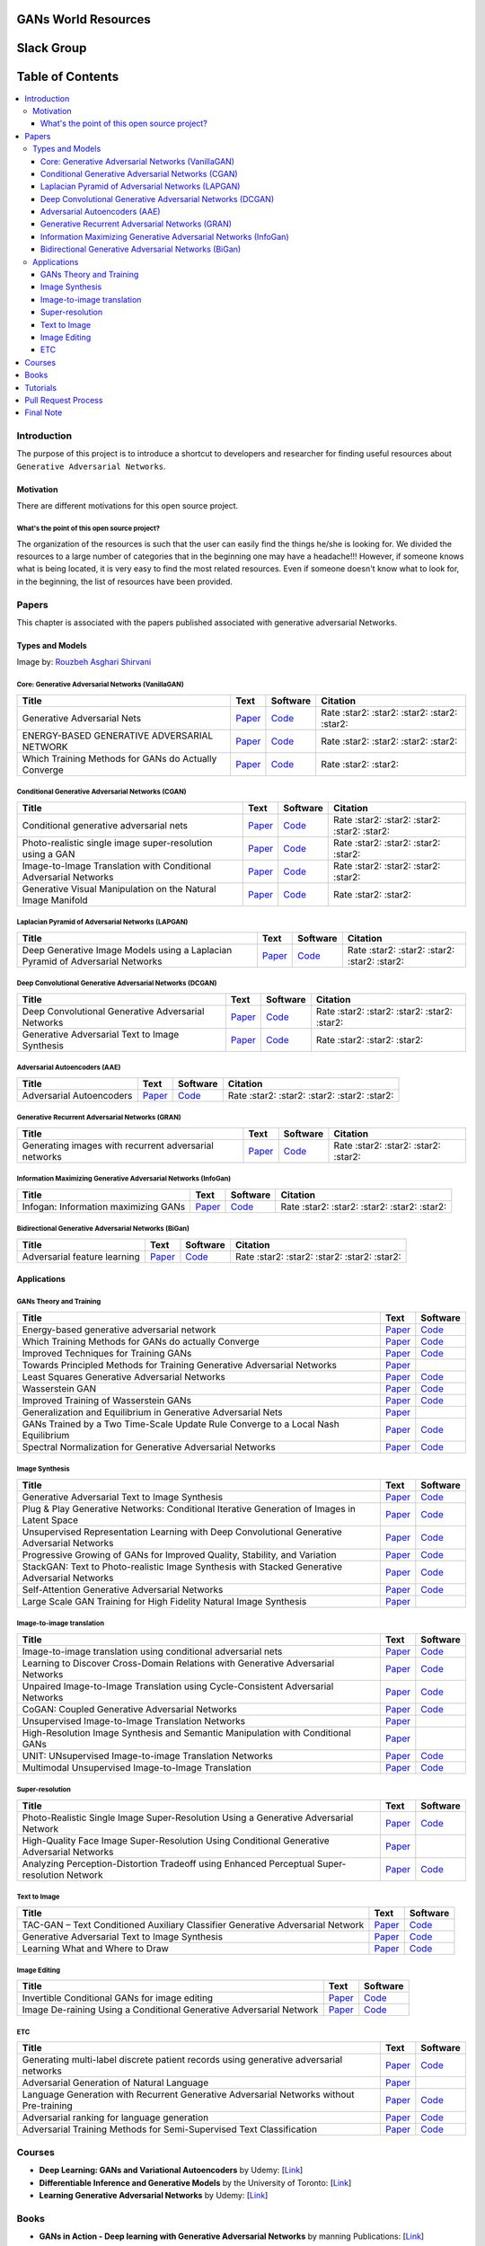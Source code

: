 .. figure:: _img/teaser.gif
  :target: https://machinelearningmindset.com/blog/

.. figure:: _img/subscribe.gif
  :target: https://machinelearningmindset.com/subscription/


###################################################
GANs World Resources
###################################################

.. image:: https://img.shields.io/badge/contributions-welcome-brightgreen.svg?style=flat
    :target: https://github.com/machinelearningmindset/GANs-Roadmap/pulls
.. image:: https://badges.frapsoft.com/os/v2/open-source.png?v=103
    :target: https://github.com/ellerbrock/open-source-badge/
.. image:: https://img.shields.io/badge/Made%20with-Python-1f425f.svg
      :target: https://www.python.org/
.. image:: https://img.shields.io/pypi/l/ansicolortags.svg
      :target: https://github.com/astorfi/Awsome-GANs-World/blob/master/LICENSE
.. image:: https://img.shields.io/twitter/follow/machinemindset.svg?label=Follow&style=social
      :target: https://twitter.com/machinemindset



###################################################
Slack Group
###################################################

.. raw:: html

   <div align="center">

.. raw:: html

 <a href="https://www.machinelearningmindset.com/slack-group/" target="_blank">
  <img width="1033" height="350" align="center" src="https://github.com/machinelearningmindset/TensorFlow-Course/blob/master/_img/0-welcome/joinslack.png"/>
 </a>

.. raw:: html

   </div>


##################
Table of Contents
##################
.. contents::
  :local:
  :depth: 4

***************
Introduction
***************

The purpose of this project is to introduce a shortcut to developers and researcher
for finding useful resources about ``Generative Adversarial Networks``.

.. image:: _img/baselinegan.png

============
Motivation
============

There are different motivations for this open source project.

.. --------------------
.. Why Deep Learning?
.. --------------------

------------------------------------------------------------
What's the point of this open source project?
------------------------------------------------------------

The organization of the resources is such that the user can easily find the things he/she is looking for.
We divided the resources to a large number of categories that in the beginning one may
have a headache!!! However, if someone knows what is being located, it is very easy to find the most related resources.
Even if someone doesn't know what to look for, in the beginning, the list of resources have
been provided.


.. ================================================
.. How to make the most of this effort
.. ================================================

************
Papers
************

.. image:: _img/mainpage/article.jpeg

This chapter is associated with the papers published associated with generative adversarial Networks.

========================================
Types and Models
========================================

.. image:: _img/GAN.png
Image by: `Rouzbeh Asghari Shirvani <https://www.linkedin.com/in/rozbeh/_>`_



----------------------------------------------------
Core: Generative Adversarial Networks (VanillaGAN)
----------------------------------------------------


.. _ganpaper: http://papers.nips.cc/paper/5423-generative-adversarial-nets.pdf
.. _gancode: https://github.com/goodfeli/adversarial

.. _energyganpaper: https://arxiv.org/pdf/1609.03126v2.pdf
.. _energygancode: https://github.com/buriburisuri/ebgan

.. _convergepaper: https://arxiv.org/pdf/1801.04406.pdf
.. _convergecode: https://github.com/LMescheder/GAN_stability



+--------------------------------------------------------------------+-------------------------------+---------------------------+------------------------------------------------+
| Title                                                              |    Text                       |    Software               |    Citation                                    |
+====================================================================+===============================+===========================+================================================+
| Generative Adversarial Nets                                        | `Paper <ganpaper_>`_          | `Code <gancode_>`_        |  Rate :star2: :star2: :star2: :star2: :star2:  |
+--------------------------------------------------------------------+-------------------------------+---------------------------+------------------------------------------------+
| ENERGY-BASED GENERATIVE ADVERSARIAL NETWORK                        | `Paper <energyganpaper_>`_    | `Code <energygancode_>`_  |  Rate :star2: :star2: :star2: :star2:          |
+--------------------------------------------------------------------+-------------------------------+---------------------------+------------------------------------------------+
| Which Training Methods for GANs do Actually Converge               | `Paper <convergepaper_>`_     | `Code <convergecode_>`_   |  Rate :star2: :star2:                          |
+--------------------------------------------------------------------+-------------------------------+---------------------------+------------------------------------------------+



----------------------------------------------------------
Conditional Generative Adversarial Networks (CGAN)
----------------------------------------------------------

.. _conganpaper: https://arxiv.org/abs/1411.1784
.. _congancode: https://github.com/zhangqianhui/Conditional-GAN

.. _photorealpaper: https://arxiv.org/pdf/1609.04802.pdf
.. _photorealcode: https://github.com/tensorlayer/srgan

.. _im2impaper: https://arxiv.org/abs/1611.07004
.. _im2imcode: https://github.com/phillipi/pix2pix

.. _vismanpaper: https://arxiv.org/abs/1609.03552
.. _vismancode: https://github.com/junyanz/iGAN




+--------------------------------------------------------------------+-------------------------------+---------------------------+------------------------------------------------+
| Title                                                              |    Text                       |    Software               |    Citation                                    |
+====================================================================+===============================+===========================+================================================+
| Conditional generative adversarial nets                            | `Paper <conganpaper_>`_       | `Code <congancode_>`_     |  Rate :star2: :star2: :star2: :star2: :star2:  |
+--------------------------------------------------------------------+-------------------------------+---------------------------+------------------------------------------------+
| Photo-realistic single image super-resolution using a GAN          | `Paper <photorealpaper_>`_    | `Code <photorealcode_>`_  |  Rate :star2: :star2: :star2: :star2:          |
+--------------------------------------------------------------------+-------------------------------+---------------------------+------------------------------------------------+
| Image-to-Image Translation with Conditional Adversarial Networks   | `Paper <im2impaper_>`_        | `Code <im2imcode_>`_      |  Rate :star2: :star2: :star2: :star2:          |
+--------------------------------------------------------------------+-------------------------------+---------------------------+------------------------------------------------+
| Generative Visual Manipulation on the Natural Image Manifold       | `Paper <vismanpaper_>`_       | `Code <vismancode_>`_     |  Rate :star2: :star2:                          |
+--------------------------------------------------------------------+-------------------------------+---------------------------+------------------------------------------------+




------------------------------------------------------
Laplacian Pyramid of Adversarial Networks (LAPGAN)
------------------------------------------------------

.. _laplacialganpaper: http://papers.nips.cc/paper/5773-deep-generative-image-models-using-a-laplacian-pyramid-of-adversarial-networks.pdf
.. _laplacialgancode: https://github.com/witnessai/LAPGAN

+--------------------------------------------------------------------------------+---------------------------------+---------------------------------+------------------------------------------------+
| Title                                                                          |    Text                         |    Software                     |    Citation                                    |
+================================================================================+=================================+=================================+================================================+
| Deep Generative Image Models using a Laplacian Pyramid of Adversarial Networks | `Paper <laplacialganpaper_>`_   | `Code <laplacialgancode_>`_     |  Rate :star2: :star2: :star2: :star2: :star2:  |
+--------------------------------------------------------------------------------+---------------------------------+---------------------------------+------------------------------------------------+


-------------------------------------------------------------
Deep Convolutional Generative Adversarial Networks (DCGAN)
-------------------------------------------------------------

.. _convganpaper: https://arxiv.org/abs/1511.06434
.. _convgancode: https://github.com/Newmu/dcgan_code

.. _text2imgpaper: https://arxiv.org/pdf/1605.05396.pdf
.. _text2imgcode: https://github.com/reedscot/icml2016

+-------------------------------------------------------+---------------------------------+---------------------------------+------------------------------------------------+
| Title                                                 |    Text                         |    Software                     |    Citation                                    |
+=======================================================+=================================+=================================+================================================+
| Deep Convolutional Generative Adversarial Networks    | `Paper <laplacialganpaper_>`_   | `Code <laplacialgancode_>`_     |  Rate :star2: :star2: :star2: :star2: :star2:  |
+-------------------------------------------------------+---------------------------------+---------------------------------+------------------------------------------------+
| Generative Adversarial Text to Image Synthesis        | `Paper <text2imgpaper_>`_       | `Code <text2imgcode_>`_         |  Rate :star2: :star2: :star2:                  |
+-------------------------------------------------------+---------------------------------+---------------------------------+------------------------------------------------+


-------------------------------------------------------------
Adversarial Autoencoders (AAE)
-------------------------------------------------------------

.. _aaepaper: https://arxiv.org/abs/1511.05644
.. _aaecode: https://github.com/Naresh1318/Adversarial_Autoencoder

+-------------------------------------------------------+---------------------------------+---------------------------------+------------------------------------------------+
| Title                                                 |    Text                         |    Software                     |    Citation                                    |
+=======================================================+=================================+=================================+================================================+
| Adversarial Autoencoders                              | `Paper <aaepaper_>`_            | `Code <aaecode_>`_              |  Rate :star2: :star2: :star2: :star2: :star2:  |
+-------------------------------------------------------+---------------------------------+---------------------------------+------------------------------------------------+


-------------------------------------------------------------
 Generative Recurrent Adversarial Networks (GRAN)
-------------------------------------------------------------

.. _granpaper: https://arxiv.org/abs/1602.05110
.. _grancode: https://github.com/jiwoongim/GRAN

+---------------------------------------------------------+---------------------------------+---------------------------------+------------------------------------------------+
| Title                                                   |    Text                         |    Software                     |    Citation                                    |
+=========================================================+=================================+=================================+================================================+
| Generating images with recurrent adversarial networks   | `Paper <granpaper_>`_           | `Code <grancode_>`_             |  Rate :star2: :star2: :star2: :star2:          |
+---------------------------------------------------------+---------------------------------+---------------------------------+------------------------------------------------+


-----------------------------------------------------------------
Information Maximizing Generative Adversarial Networks (InfoGan)
-----------------------------------------------------------------

.. _infoganpaper: http://papers.nips.cc/paper/6399-infogan-interpretable-representation
.. _infogancode: https://github.com/openai/InfoGAN

+--------------------------------------------------------------------------------+---------------------------------+---------------------------------+------------------------------------------------+
| Title                                                                          |    Text                         |    Software                     |    Citation                                    |
+================================================================================+=================================+=================================+================================================+
| Infogan: Information maximizing GANs                                           | `Paper <infoganpaper_>`_        | `Code <infogancode_>`_          |  Rate :star2: :star2: :star2: :star2: :star2:  |
+--------------------------------------------------------------------------------+---------------------------------+---------------------------------+------------------------------------------------+


-----------------------------------------------------------------
 Bidirectional Generative Adversarial Networks (BiGan)
-----------------------------------------------------------------

.. _biganpaper: https://arxiv.org/abs/1605.09782
.. _bigancode: https://github.com/jeffdonahue/bigan

+--------------------------------------------------------------------------------+---------------------------------+---------------------------------+------------------------------------------------+
| Title                                                                          |    Text                         |    Software                     |    Citation                                    |
+================================================================================+=================================+=================================+================================================+
| Adversarial feature learning                                                   | `Paper <biganpaper_>`_          | `Code <bigancode_>`_            |  Rate :star2: :star2: :star2: :star2: :star2:  |
+--------------------------------------------------------------------------------+---------------------------------+---------------------------------+------------------------------------------------+




====================
Applications
====================


--------------------------------------------
GANs Theory and Training
--------------------------------------------

+------------------------------------------------------------------------------------+--------------------------------------------------------------------------+------------------------------------------------------------------------+
| Title                                                                              |    Text                                                                  |    Software                                                            |
+====================================================================================+==========================================================================+========================================================================+
| Energy-based generative adversarial network                                        | `Paper <https://arxiv.org/pdf/1609.03126v2.pdf>`__                       | `Code <https://github.com/buriburisuri/ebgan>`__                       |
+------------------------------------------------------------------------------------+---------------------------------+----------------------------------------+------------------------------------------------------------------------+
| Which Training Methods for GANs do actually Converge                               | `Paper <https://arxiv.org/pdf/1801.04406.pdf>`__                         | `Code <https://github.com/LMescheder/GAN_stability>`__                 |
+------------------------------------------------------------------------------------+---------------------------------+----------------------------------------+------------------------------------------------------------------------+
| Improved Techniques for Training GANs                                              | `Paper <https://arxiv.org/abs/1609.04468>`__                             |  `Code <https://github.com/openai/improved-gan>`__                     |
+------------------------------------------------------------------------------------+---------------------------------+----------------------------------------+------------------------------------------------------------------------+
| Towards Principled Methods for Training Generative Adversarial Networks            | `Paper <https://arxiv.org/abs/1701.04862>`__                             |                                                                        |
+------------------------------------------------------------------------------------+--------------------------------------------------------------------------+------------------------------------------------------------------------+
| Least Squares Generative Adversarial Networks                                      | `Paper <https://arxiv.org/abs/1611.04076>`__                             |    `Code <https://github.com/pfnet-research/chainer-LSGAN>`__          |
+------------------------------------------------------------------------------------+--------------------------------------------------------------------------+------------------------------------------------------------------------+
| Wasserstein GAN                                                                    | `Paper <https://arxiv.org/abs/1701.07875>`__                             |    `Code <https://github.com/martinarjovsky/WassersteinGAN>`__         |
+------------------------------------------------------------------------------------+--------------------------------------------------------------------------+------------------------------------------------------------------------+
| Improved Training of Wasserstein GANs                                              | `Paper <https://arxiv.org/abs/1704.00028>`__                             |    `Code <https://github.com/igul222/improved_wgan_training>`__        |
+------------------------------------------------------------------------------------+--------------------------------------------------------------------------+------------------------------------------------------------------------+
| Generalization and Equilibrium in Generative Adversarial Nets                      | `Paper <https://arxiv.org/abs/1703.00573>`__                             |                                                                        |
+------------------------------------------------------------------------------------+--------------------------------------------------------------------------+------------------------------------------------------------------------+
| GANs Trained by a Two Time-Scale Update Rule Converge to a Local Nash Equilibrium  | `Paper <http://papers.nips.cc/paper/7240-gans-trained-by-a-two-t>`__     |    `Code <https://github.com/bioinf-jku/TTUR>`__                       |
+------------------------------------------------------------------------------------+--------------------------------------------------------------------------+------------------------------------------------------------------------+
| Spectral Normalization for Generative Adversarial Networks                         | `Paper <https://openreview.net/forum?id=B1QRgziT->`__                    |    `Code <https://github.com/minhnhat93/tf-SNDCGAN>`__                 |
+------------------------------------------------------------------------------------+--------------------------------------------------------------------------+------------------------------------------------------------------------+

--------------------------------------------
Image Synthesis
--------------------------------------------

+------------------------------------------------------------------------------------------------------+------------------------------------------------------------------------------------------+------------------------------------------------------------------------+
| Title                                                                                                |    Text                                                                                  |    Software                                                            |
+======================================================================================================+==========================================================================================+========================================================================+
| Generative Adversarial Text to Image Synthesis                                                       | `Paper <https://arxiv.org/abs/1605.05396>`__                                             | `Code <https://github.com/reedscot/icml201>`__                         |
+------------------------------------------------------------------------------------------------------+------------------------------------------------------------------------------------------+------------------------------------------------------------------------+
| Plug & Play Generative Networks: Conditional Iterative Generation of Images in Latent Space          | `Paper <https://arxiv.org/abs/1612.00005v1>`__                                           | `Code <https://github.com/Evolving-AI-Lab/ppgn>`__                     |
+------------------------------------------------------------------------------------------------------+------------------------------------------------------------------------------------------+------------------------------------------------------------------------+
| Unsupervised Representation Learning with Deep Convolutional Generative Adversarial Networks         | `Paper <https://arxiv.org/abs/1511.06434>`__                                             | `Code <https://github.com/jacobgil/keras-dcgan>`__                     |
+------------------------------------------------------------------------------------------------------+------------------------------------------------------------------------------------------+------------------------------------------------------------------------+
| Progressive Growing of GANs for Improved Quality, Stability, and Variation                           | `Paper <http://research.nvidia.com/publication/2017-10_Progressive-Growing-of>`__        | `Code <https://github.com/tkarras/progressive_growing_of_gans>`__      |
+------------------------------------------------------------------------------------------------------+------------------------------------------------------------------------------------------+------------------------------------------------------------------------+
| StackGAN: Text to Photo-realistic Image Synthesis with Stacked Generative Adversarial Networks       | `Paper <https://arxiv.org/pdf/1612.03242v1.pdf>`__                                       | `Code <https://github.com/hanzhanggit/StackGAN>`__                     |
+------------------------------------------------------------------------------------------------------+------------------------------------------------------------------------------------------+------------------------------------------------------------------------+
| Self-Attention Generative Adversarial Networks                                                       | `Paper <https://arxiv.org/abs/1805.08318>`__                                             | `Code <https://github.com/heykeetae/Self-Attention-GAN>`__             |
+------------------------------------------------------------------------------------------------------+------------------------------------------------------------------------------------------+------------------------------------------------------------------------+
| Large Scale GAN Training for High Fidelity Natural Image Synthesis                                   | `Paper <https://arxiv.org/abs/1809.11096>`__                                             |                                                                        |
+------------------------------------------------------------------------------------------------------+------------------------------------------------------------------------------------------+------------------------------------------------------------------------+



--------------------------------------------
Image-to-image translation
--------------------------------------------


+------------------------------------------------------------------------------------------------------+------------------------------------------------------------------------------------------+------------------------------------------------------------------------+
| Title                                                                                                |    Text                                                                                  |    Software                                                            |
+======================================================================================================+==========================================================================================+========================================================================+
| Image-to-image translation using conditional adversarial nets                                        | `Paper <https://arxiv.org/pdf/1611.07004v1.pdf>`__                                       | `Code <https://github.com/phillipi/pix2pix>`__                         |
+------------------------------------------------------------------------------------------------------+------------------------------------------------------------------------------------------+------------------------------------------------------------------------+
| Learning to Discover Cross-Domain Relations with Generative Adversarial Networks                     | `Paper <https://arxiv.org/abs/1703.05192>`__                                             | `Code <https://github.com/carpedm20/DiscoGAN-pytorch>`__               |
+------------------------------------------------------------------------------------------------------+------------------------------------------------------------------------------------------+------------------------------------------------------------------------+
| Unpaired Image-to-Image Translation using Cycle-Consistent Adversarial Networks                      | `Paper <https://junyanz.github.io/CycleGAN/>`__                                          | `Code <https://github.com/junyanz/CycleGAN>`__                         |
+------------------------------------------------------------------------------------------------------+------------------------------------------------------------------------------------------+------------------------------------------------------------------------+
| CoGAN: Coupled Generative Adversarial Networks                                                       | `Paper <https://arxiv.org/abs/1606.07536>`__                                             |  `Code <https://github.com/andrewliao11/CoGAN-tensorflow>`__           |
+------------------------------------------------------------------------------------------------------+------------------------------------------------------------------------------------------+------------------------------------------------------------------------+
| Unsupervised Image-to-Image Translation Networks                                                     | `Paper <https://arxiv.org/abs/1703.00848>`__                                             |                                                                        |
+------------------------------------------------------------------------------------------------------+------------------------------------------------------------------------------------------+------------------------------------------------------------------------+
| High-Resolution Image Synthesis and Semantic Manipulation with Conditional GANs                      | `Paper <https://arxiv.org/abs/1711.11585>`__                                             |                                                                        |
+------------------------------------------------------------------------------------------------------+------------------------------------------------------------------------------------------+------------------------------------------------------------------------+
| UNIT: UNsupervised Image-to-image Translation Networks                                               | `Paper <https://arxiv.org/abs/1703.00848>`__                                             |          `Code <https://github.com/mingyuliutw/UNIT>`__                |
+------------------------------------------------------------------------------------------------------+------------------------------------------------------------------------------------------+------------------------------------------------------------------------+
| Multimodal Unsupervised Image-to-Image Translation                                                   | `Paper <https://arxiv.org/abs/1804.04732>`__                                             |          `Code <https://github.com/nvlabs/MUNIt>`__                    |
+------------------------------------------------------------------------------------------------------+------------------------------------------------------------------------------------------+------------------------------------------------------------------------+


--------------------------------------------
Super-resolution
--------------------------------------------

+------------------------------------------------------------------------------------------------------+------------------------------------------------------------------------------------------+------------------------------------------------------------------------+
| Title                                                                                                |    Text                                                                                  |    Software                                                            |
+======================================================================================================+==========================================================================================+========================================================================+
| Photo-Realistic Single Image Super-Resolution Using a Generative Adversarial Network                 | `Paper <https://arxiv.org/abs/1609.04802>`__                                             | `Code <https://github.com/leehomyc/Photo-Realistic-Super-Resoluton>`__ |
+------------------------------------------------------------------------------------------------------+------------------------------------------------------------------------------------------+------------------------------------------------------------------------+
| High-Quality Face Image Super-Resolution Using Conditional Generative Adversarial Networks           | `Paper <https://arxiv.org/pdf/1707.00737.pdf>`__                                         |                                                                        |
+------------------------------------------------------------------------------------------------------+------------------------------------------------------------------------------------------+------------------------------------------------------------------------+
| Analyzing Perception-Distortion Tradeoff using Enhanced Perceptual Super-resolution Network          | `Paper <https://arxiv.org/pdf/1811.00344.pdf>`__                                         | `Code <https://github.com/subeeshvasu/2018_subeesh_epsr_eccvw>`__      |
+------------------------------------------------------------------------------------------------------+------------------------------------------------------------------------------------------+------------------------------------------------------------------------+


--------------------------------------------
Text to Image
--------------------------------------------

+------------------------------------------------------------------------------------------------------+------------------------------------------------------------------------------------------+------------------------------------------------------------------------+
| Title                                                                                                |    Text                                                                                  |    Software                                                            |
+======================================================================================================+==========================================================================================+========================================================================+
| TAC-GAN – Text Conditioned Auxiliary Classifier Generative Adversarial Network                       | `Paper <https://arxiv.org/pdf/1703.06412.pdf>`__                                         | `Code <https://github.com/dashayushman/TAC-GAN>`__                     |
+------------------------------------------------------------------------------------------------------+------------------------------------------------------------------------------------------+------------------------------------------------------------------------+
| Generative Adversarial Text to Image Synthesis                                                       | `Paper <https://arxiv.org/pdf/1605.05396.pdf>`__                                         |      `Code <https://github.com/paarthneekhara/text-to-imag>`__         |
+------------------------------------------------------------------------------------------------------+------------------------------------------------------------------------------------------+------------------------------------------------------------------------+
| Learning What and Where to Draw                                                                      | `Paper <http://www.scottreed.info/files/nips2016.pdf>`__                                 | `Code <https://github.com/reedscot/nips2016>`__                        |
+------------------------------------------------------------------------------------------------------+------------------------------------------------------------------------------------------+------------------------------------------------------------------------+


--------------------------------------------
Image Editing
--------------------------------------------


+------------------------------------------------------------------------------------------------------+------------------------------------------------------------------------------------------+------------------------------------------------------------------------+
| Title                                                                                                |    Text                                                                                  |    Software                                                            |
+======================================================================================================+==========================================================================================+========================================================================+
| Invertible Conditional GANs for image editing                                                        | `Paper <https://arxiv.org/pdf/1611.06355.pdf>`__                                         | `Code <https://github.com/Guim3/IcGAN>`__                              |
+------------------------------------------------------------------------------------------------------+------------------------------------------------------------------------------------------+------------------------------------------------------------------------+
| Image De-raining Using a Conditional Generative Adversarial Network                                  | `Paper <https://arxiv.org/abs/1701.05957>`__                                             |      `Code <https://github.com/hezhangsprinter/ID-CGAN>`__             |
+------------------------------------------------------------------------------------------------------+------------------------------------------------------------------------------------------+------------------------------------------------------------------------+

--------------------------------------------
ETC
--------------------------------------------

+------------------------------------------------------------------------------------------------------+------------------------------------------------------------------------------------------+------------------------------------------------------------------------+
| Title                                                                                                |    Text                                                                                  |    Software                                                            |
+======================================================================================================+==========================================================================================+========================================================================+
| Generating multi-label discrete patient records using generative adversarial networks                | `Paper <https://arxiv.org/abs/1703.06490>`__                                             | `Code <https://github.com/mp2893/medgan>`__                            |
+------------------------------------------------------------------------------------------------------+------------------------------------------------------------------------------------------+------------------------------------------------------------------------+
| Adversarial Generation of Natural Language                                                           | `Paper <https://arxiv.org/abs/1705.10929>`__                                             |                                                                        |
+------------------------------------------------------------------------------------------------------+------------------------------------------------------------------------------------------+------------------------------------------------------------------------+
| Language Generation with Recurrent Generative Adversarial Networks without Pre-training              | `Paper <https://arxiv.org/abs/1706.01399>`__                                             | `Code <https://github.com/amirbar/rnn.wgan>`__                         |
+------------------------------------------------------------------------------------------------------+------------------------------------------------------------------------------------------+------------------------------------------------------------------------+
| Adversarial ranking for language generation                                                          | `Paper <http://papers.nips.cc/paper/6908-adversarial-ranking-for-language-generation>`__ | `Code <https://github.com/desire2020/RankGAN>`__                       |
+------------------------------------------------------------------------------------------------------+------------------------------------------------------------------------------------------+------------------------------------------------------------------------+
| Adversarial Training Methods for Semi-Supervised Text Classification                                 | `Paper <https://arxiv.org/abs/1605.07725>`__                                             | `Code <https://github.com/aonotas/adversarial_text>`__                 |
+------------------------------------------------------------------------------------------------------+------------------------------------------------------------------------------------------+------------------------------------------------------------------------+



************
Courses
************

.. image:: _img/mainpage/online.png

* **Deep Learning: GANs and Variational Autoencoders** by Udemy:
  [`Link <https://www.udemy.com/deep-learning-gans-and-variational-autoencoders/>`_]

* **Differentiable Inference and Generative Models** by the University of Toronto:
  [`Link <http://www.cs.toronto.edu/~duvenaud/courses/csc2541/>`_]

* **Learning Generative Adversarial Networks** by Udemy:
  [`Link <https://www.udemy.com/learning-generative-adversarial-networks/>`_]


************
Books
************

.. image:: _img/mainpage/books.jpg

* **GANs in Action - Deep learning with Generative Adversarial Networks** by manning Publications:
  [`Link <https://www.manning.com/books/gans-in-action>`_]


************
Tutorials
************

.. image:: _img/mainpage/tutorial.png

* **GANs from Scratch 1: A deep introduction. With code in PyTorch and TensorFlow**:
  [`Link <https://medium.com/ai-society/gans-from-scratch-1-a-deep-introduction-with-code-in-pytorch-and-tensorflow-cb03cdcdba0f>`_]

* **Keep Calm and train a GAN. Pitfalls and Tips on training Generative Adversarial Networks**:
  [`Link <https://medium.com/@utk.is.here/keep-calm-and-train-a-gan-pitfalls-and-tips-on-training-generative-adversarial-networks-edd529764aa9>`_]

* **CVPR 2018 Tutorial on GANs**:
  [`Link <https://sites.google.com/view/cvpr2018tutorialongans/>`_]

* **Introductory guide to Generative Adversarial Networks (GANs) and their promise!**:
  [`Link <https://www.analyticsvidhya.com/blog/2017/06/introductory-generative-adversarial-networks-gans/>`_]

* **Generative Adversarial Networks for beginners**:
  [`Link <https://www.oreilly.com/learning/generative-adversarial-networks-for-beginners>`_]

* **Understanding and building Generative Adversarial Networks(GANs)**:
  [`Link <https://becominghuman.ai/understanding-and-building-generative-adversarial-networks-gans-8de7c1dc0e25>`_]

************************
Pull Request Process
************************

Please consider the following criterions in order to help us in a better way:

1. The pull request is mainly expected to be a link suggestion.
2. Please make sure your suggested resources are not obsolete or broken.
3. Ensure any install or build dependencies are removed before the end of the layer when doing a
   build and creating a pull request.
4. Add comments with details of changes to the interface, this includes new environment
   variables, exposed ports, useful file locations and container parameters.
5. You may merge the Pull Request in once you have the sign-off of at least one other developer, or if you
   do not have permission to do that, you may request the owner to merge it for you if you believe all checks are passed.

************************
Final Note
************************

We are looking forward to your kind feedback. Please help us to improve this open source project and make our work better.
For contribution, please create a pull request and we will investigate it promptly. Once again, we appreciate
your kind feedback and support.
